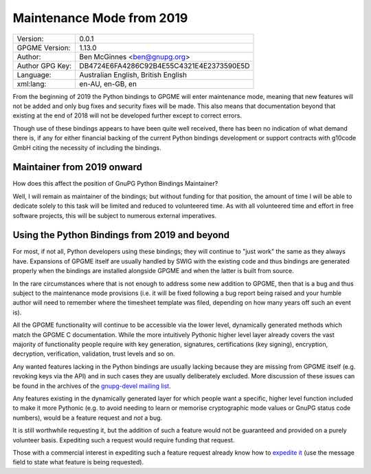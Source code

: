 .. _maintenance-mode:

Maintenance Mode from 2019
==========================

+-----------------+------------------------------------------+
| Version:        | 0.0.1                                    |
+-----------------+------------------------------------------+
| GPGME Version:  | 1.13.0                                   |
+-----------------+------------------------------------------+
| Author:         | Ben McGinnes <ben@gnupg.org>             |
+-----------------+------------------------------------------+
| Author GPG Key: | DB4724E6FA4286C92B4E55C4321E4E2373590E5D |
+-----------------+------------------------------------------+
| Language:       | Australian English, British English      |
+-----------------+------------------------------------------+
| xml:lang:       | en-AU, en-GB, en                         |
+-----------------+------------------------------------------+

From the beginning of 2019 the Python bindings to GPGME will enter
maintenance mode, meaning that new features will not be added and only
bug fixes and security fixes will be made. This also means that
documentation beyond that existing at the end of 2018 will not be
developed further except to correct errors.

Though use of these bindings appears to have been quite well received,
there has been no indication of what demand there is, if any for either
financial backing of the current Python bindings development or support
contracts with g10code GmbH citing the necessity of including the
bindings.

.. _maintenance-mode-bm:

Maintainer from 2019 onward
---------------------------

How does this affect the position of GnuPG Python Bindings Maintainer?

Well, I will remain as maintainer of the bindings; but without funding
for that position, the amount of time I will be able to dedicate solely
to this task will be limited and reduced to volunteered time. As with
all volunteered time and effort in free software projects, this will be
subject to numerous external imperatives.

.. _maintenance-mode-blade-runner:

Using the Python Bindings from 2019 and beyond
----------------------------------------------

For most, if not all, Python developers using these bindings; they will
continue to "just work" the same as they always have. Expansions of
GPGME itself are usually handled by SWIG with the existing code and thus
bindings are generated properly when the bindings are installed
alongside GPGME and when the latter is built from source.

In the rare circumstances where that is not enough to address some new
addition to GPGME, then that is a bug and thus subject to the
maintenance mode provisions (i.e. it will be fixed following a bug
report being raised and your humble author will need to remember where
the timesheet template was filed, depending on how many years off such
an event is).

All the GPGME functionality will continue to be accessible via the lower
level, dynamically generated methods which match the GPGME C
documentation. While the more intuitively Pythonic higher level layer
already covers the vast majority of functionality people require with
key generation, signatures, certifications (key signing), encryption,
decryption, verification, validation, trust levels and so on.

Any wanted features lacking in the Python bindings are usually lacking
because they are missing from GPGME itself (e.g. revoking keys via the
API) and in such cases they are usually deliberately excluded. More
discussion of these issues can be found in the archives of the
`gnupg-devel mailing
list <https://lists.gnupg.org/mailman/listinfo/gnupg-devel>`__.

Any features existing in the dynamically generated layer for which
people want a specific, higher level function included to make it more
Pythonic (e.g. to avoid needing to learn or memorise cryptographic mode
values or GnuPG status code numbers), would be a feature request and
*not* a bug.

It is still worthwhile requesting it, but the addition of such a feature
would not be guaranteed and provided on a purely volunteer basis.
Expediting such a request would require funding that request.

Those with a commercial interest in expediting such a feature request
already know how to `expedite
it <https://gnupg.org/cgi-bin/procdonate.cgi?mode=preset>`__ (use the
message field to state what feature is being requested).

